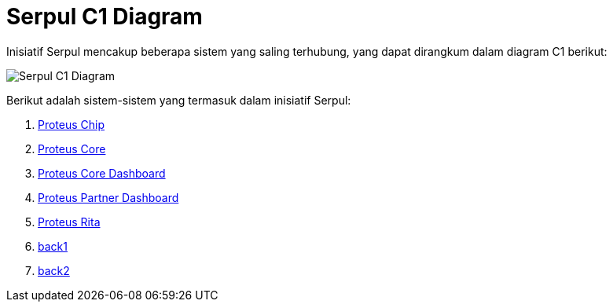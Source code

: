 = Serpul C1 Diagram

Inisiatif Serpul mencakup beberapa sistem yang saling terhubung, yang dapat dirangkum dalam diagram C1 berikut:

image::./images-alterra-system-c1-diagram/serpul-c1-diagram.png[Serpul C1 Diagram]

Berikut adalah sistem-sistem yang termasuk dalam inisiatif Serpul:

1. link:../../../../../Business-Initiatives/Alterra-Bills/System-Documents/Proteus-Chip/architecture-proteus-chip.adoc[Proteus Chip]

2. link:../../../../../../Business-Initiatives/Alterra-Bills/System-Documents/Proteus-Core/architecture-proteus-core.adoc[Proteus Core]

3. link:../../../../../../Business-Initiatives/Alterra-Bills/System-Documents/Proteus-Core-Dashboard/architecture-proteus-core-dashboard.adoc[Proteus Core Dashboard]

4. link:../../../../../../Business-Initiatives/Alterra-Bills/System-Documents/Proteus-Partner-Dashboard/architecture-proteus-partdas.adoc[Proteus Partner Dashboard]

5. link:../../../../../../Business-Initiatives/Alterra-Bills/System-Documents/Proteus-Rita/architecture-proteus-rita.adoc[Proteus Rita]

6. link:../serpul-c1-diagram.adoc[back1]
7. link:serpul-c1-diagram.adoc[back2]







